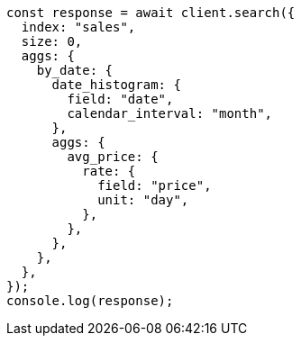 // This file is autogenerated, DO NOT EDIT
// Use `node scripts/generate-docs-examples.js` to generate the docs examples

[source, js]
----
const response = await client.search({
  index: "sales",
  size: 0,
  aggs: {
    by_date: {
      date_histogram: {
        field: "date",
        calendar_interval: "month",
      },
      aggs: {
        avg_price: {
          rate: {
            field: "price",
            unit: "day",
          },
        },
      },
    },
  },
});
console.log(response);
----
